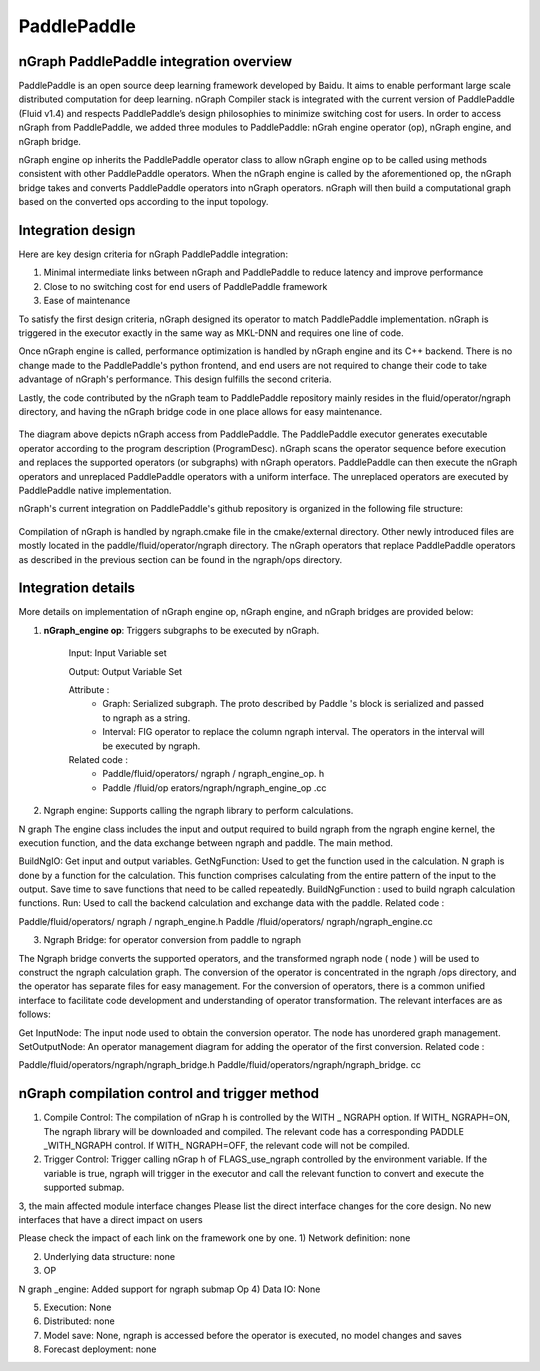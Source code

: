 .. paddle_integ.rst:

PaddlePaddle
============

nGraph PaddlePaddle integration overview
----------------------------------------
PaddlePaddle is an open source deep learning framework developed by Baidu. It aims to enable performant large scale distributed computation for deep learning. nGraph Compiler stack is integrated with the current version of PaddlePaddle (Fluid v1.4) and respects PaddlePaddle’s design philosophies to minimize switching cost for users. In order to access nGraph from PaddlePaddle, we added three modules to PaddlePaddle: nGrah engine operator (op), nGraph engine, and nGraph bridge. 

nGraph engine op inherits the PaddlePaddle operator class to allow nGraph engine op to be called using methods consistent with other PaddlePaddle operators. When the nGraph engine is called by the aforementioned op, the nGraph bridge takes and converts PaddlePaddle operators into nGraph operators. nGraph will then build a computational graph based on the converted ops according to the input topology. 

Integration design
----------------------------------------

Here are key design criteria for nGraph PaddlePaddle integration:

1. Minimal intermediate links between nGraph and PaddlePaddle to reduce latency and improve performance
2. Close to no switching cost for end users of PaddlePaddle framework
3. Ease of maintenance 


To satisfy the first design criteria, nGraph designed its operator to match PaddlePaddle implementation. nGraph is triggered in the executor exactly in the same way as MKL-DNN and requires one line of code. 

Once nGraph engine is called, performance optimization is handled by nGraph engine and its C++ backend. There is no change made to the PaddlePaddle's python frontend, and end users are not required to change their code to take advantage of nGraph's performance. This design fulfills the second criteria.

Lastly, the code contributed by the nGraph team to PaddlePaddle repository mainly resides in the fluid/operator/ngraph directory, and having the nGraph bridge code in one place allows for easy maintenance. 

.. _figure-A:

.. figure:: ../graphics/paddlepaddle_design.png
   :width: 555px
   :alt: 

The diagram above depicts nGraph access from PaddlePaddle. The PaddlePaddle executor generates executable operator according to the program description (ProgramDesc). nGraph scans the operator sequence before execution and replaces the supported operators (or subgraphs) with nGraph operators. PaddlePaddle can then execute the nGraph operators and unreplaced PaddlePaddle operators with a uniform interface. The unreplaced operators are executed by PaddlePaddle native implementation.

nGraph's current integration on PaddlePaddle's github repository is organized in the following file structure:  

.. _figure-B:

.. figure:: ../graphics/paddlepaddle_directory.png
   :width: 555px
   :alt: 

Compilation of nGraph is handled by ngraph.cmake file in the cmake/external directory. Other newly introduced files are mostly located in the paddle/fluid/operator/ngraph directory. The nGraph operators that replace PaddlePaddle operators as described in the previous section can be found in the ngraph/ops directory.

Integration details 
-------------------

More details on implementation of nGraph engine op, nGraph engine, and nGraph bridges are provided below: 

1. **nGraph_engine op**: Triggers subgraphs to be executed by nGraph.

      Input: Input Variable set

      Output: Output Variable Set

      Attribute :
         - Graph: Serialized subgraph. The proto described by Paddle 's block is serialized and passed to ngraph as a string.
         - Interval: FIG operator to replace the column ngraph interval. The operators in the interval will be executed by ngraph.
      
      Related code :
         - Paddle/fluid/operators/ ngraph / ngraph_engine_op. h
         - Paddle /fluid/op erators/ngraph/ngraph_engine_op .cc
 

2)       Ngraph engine: Supports calling the ngraph library to perform calculations.

N graph The engine class includes the input and output required to build ngraph from the ngraph engine kernel, the execution function, and the data exchange between ngraph and paddle. The main method.

BuildNgIO: Get input and output variables.
GetNgFunction: Used to get the function used in the calculation. N graph is done by a function for the calculation. This function comprises calculating from the entire pattern of the input to the output. Save time to save functions that need to be called repeatedly.
BuildNgFunction : used to build ngraph calculation functions.
Run: Used to call the backend calculation and exchange data with the paddle.
Related code :

Paddle/fluid/operators/ ngraph / ngraph_engine.h
Paddle /fluid/operators/ ngraph/ngraph_engine.cc
 

3)       Ngraph Bridge: for operator conversion from paddle to ngraph

The Ngraph bridge converts the supported operators, and the transformed ngraph node ( node ) will be used to construct the ngraph calculation graph. The conversion of the operator is concentrated in the ngraph /ops directory, and the operator has separate files for easy management. For the conversion of operators, there is a common unified interface to facilitate code development and understanding of operator transformation. The relevant interfaces are as follows:

Get InputNode: The input node used to obtain the conversion operator. The node has unordered graph management.
SetOutputNode: An operator management diagram for adding the operator of the first conversion.
Related code :

Paddle/fluid/operators/ngraph/ngraph_bridge.h
Paddle/fluid/operators/ngraph/ngraph_bridge. cc

nGraph compilation control and trigger method
--------------------------------------------

1)       Compile Control: The compilation of nGrap h is controlled by the WITH _ NGRAPH option. If WITH_ NGRAPH=ON, The ngraph library will be downloaded and compiled. The relevant code has a corresponding PADDLE _WITH_NGRAPH control. If WITH_ NGRAPH=OFF, the relevant code will not be compiled.

2)       Trigger Control: Trigger calling nGrap h of FLAGS_use_ngraph controlled by the environment variable. If the variable is true, ngraph will trigger in the executor and call the relevant function to convert and execute the supported submap.

 

3, the main affected module interface changes
Please list the direct interface changes for the core design.
No new interfaces that have a direct impact on users

Please check the impact of each link on the framework one by one.
1)       Network definition: none

2)       Underlying data structure: none

3)       OP

N graph _engine: Added support for ngraph submap Op
4)       Data IO: None

5)       Execution: None

6)       Distributed: none

7)       Model save: None, ngraph is accessed before the operator is executed, no model changes and saves

8)       Forecast deployment: none

